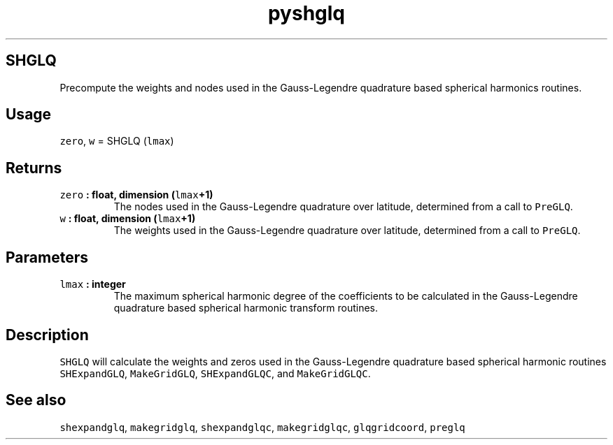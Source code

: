 .\" Automatically generated by Pandoc 1.18
.\"
.TH "pyshglq" "1" "2016\-11\-14" "Python" "SHTOOLS 4.0"
.hy
.SH SHGLQ
.PP
Precompute the weights and nodes used in the Gauss\-Legendre quadrature
based spherical harmonics routines.
.SH Usage
.PP
\f[C]zero\f[], \f[C]w\f[] = SHGLQ (\f[C]lmax\f[])
.SH Returns
.TP
.B \f[C]zero\f[] : float, dimension (\f[C]lmax\f[]+1)
The nodes used in the Gauss\-Legendre quadrature over latitude,
determined from a call to \f[C]PreGLQ\f[].
.RS
.RE
.TP
.B \f[C]w\f[] : float, dimension (\f[C]lmax\f[]+1)
The weights used in the Gauss\-Legendre quadrature over latitude,
determined from a call to \f[C]PreGLQ\f[].
.RS
.RE
.SH Parameters
.TP
.B \f[C]lmax\f[] : integer
The maximum spherical harmonic degree of the coefficients to be
calculated in the Gauss\-Legendre quadrature based spherical harmonic
transform routines.
.RS
.RE
.SH Description
.PP
\f[C]SHGLQ\f[] will calculate the weights and zeros used in the
Gauss\-Legendre quadrature based spherical harmonic routines
\f[C]SHExpandGLQ\f[], \f[C]MakeGridGLQ\f[], \f[C]SHExpandGLQC\f[], and
\f[C]MakeGridGLQC\f[].
.SH See also
.PP
\f[C]shexpandglq\f[], \f[C]makegridglq\f[], \f[C]shexpandglqc\f[],
\f[C]makegridglqc\f[], \f[C]glqgridcoord\f[], \f[C]preglq\f[]
